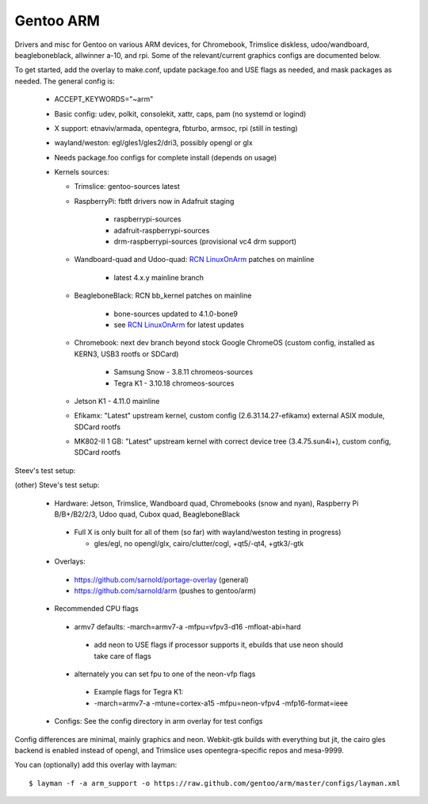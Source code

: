 ==========
Gentoo ARM
==========

Drivers and misc for Gentoo on various ARM devices, for Chromebook, Trimslice
diskless, udoo/wandboard, beagleboneblack, allwinner a-10, and rpi.  Some 
of the relevant/current graphics configs are documented below.

To get started, add the overlay to make.conf, update package.foo and USE 
flags as needed, and mask packages as needed.  The general config is:

 * ACCEPT_KEYWORDS="~arm"

 * Basic config: udev, polkit, consolekit, xattr, caps, pam (no systemd or logind)

 * X support: etnaviv/armada, opentegra, fbturbo, armsoc, rpi (still in testing)

 * wayland/weston: egl/gles1/gles2/dri3, possibly opengl or glx

 * Needs package.foo configs for complete install (depends on usage)

 * Kernels sources:

   - Trimslice: gentoo-sources latest

   - RaspberryPi: fbtft drivers now in Adafruit staging

      + raspberrypi-sources
      + adafruit-raspberrypi-sources
      + drm-raspberrypi-sources (provisional vc4 drm support)

   - Wandboard-quad and Udoo-quad: `RCN LinuxOnArm`_ patches on mainline

      + latest 4.x.y mainline branch

   - BeagleboneBlack: RCN bb_kernel patches on mainline

      + bone-sources updated to 4.1.0-bone9
      + see `RCN LinuxOnArm`_ for latest updates

   - Chromebook: next dev branch beyond stock Google ChromeOS (custom config, installed as KERN3, USB3 rootfs or SDCard)

      + Samsung Snow - 3.8.11 chromeos-sources
      + Tegra K1 - 3.10.18 chromeos-sources

   - Jetson K1 - 4.11.0 mainline

   - Efikamx: "Latest" upstream kernel, custom config (2.6.31.14.27-efikamx) external ASIX module, SDCard rootfs

   - MK802-II 1 GB: "Latest" upstream kernel with correct device tree (3.4.75.sun4i+), custom config, SDCard rootfs

.. _RCN LinuxOnArm: http://eewiki.net/display/linuxonarm/Home

Steev's test setup:

(other) Steve's test setup:

 * Hardware: Jetson, Trimslice, Wandboard quad, Chromebooks (snow and nyan), Raspberry Pi B/B+/B2/2/3, Udoo quad, Cubox quad, BeagleboneBlack

  - Full X is only built for all of them (so far) with wayland/weston testing in progress)

    + gles/egl, no opengl/glx, cairo/clutter/cogl, +qt5/-qt4, +gtk3/-gtk

 * Overlays:

  - https://github.com/sarnold/portage-overlay  (general)

  - https://github.com/sarnold/arm (pushes to gentoo/arm)

 * Recommended CPU flags

  - armv7 defaults: -march=armv7-a -mfpu=vfpv3-d16 -mfloat-abi=hard

   + add neon to USE flags if processor supports it, ebuilds that use neon should take care of flags

  - alternately you can set fpu to one of the neon-vfp flags

   + Example flags for Tegra K1:
   + -march=armv7-a -mtune=cortex-a15 -mfpu=neon-vfpv4 -mfp16-format=ieee

 * Configs: See the config directory in arm overlay for test configs

Config differences are minimal, mainly graphics and neon. Webkit-gtk builds with everything but jit, the cairo gles backend is enabled instead of opengl, and Trimslice uses opentegra-specific repos and mesa-9999.

You can (optionally) add this overlay with layman::

  $ layman -f -a arm_support -o https://raw.github.com/gentoo/arm/master/configs/layman.xml
